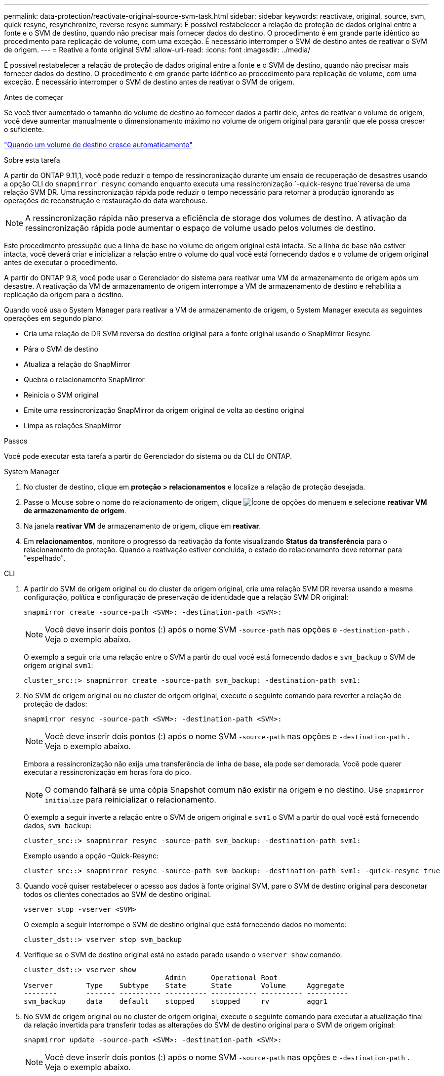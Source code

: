 ---
permalink: data-protection/reactivate-original-source-svm-task.html 
sidebar: sidebar 
keywords: reactivate, original, source, svm, quick resync, resynchronize, reverse resync 
summary: É possível restabelecer a relação de proteção de dados original entre a fonte e o SVM de destino, quando não precisar mais fornecer dados do destino. O procedimento é em grande parte idêntico ao procedimento para replicação de volume, com uma exceção. É necessário interromper o SVM de destino antes de reativar o SVM de origem. 
---
= Reative a fonte original SVM
:allow-uri-read: 
:icons: font
:imagesdir: ../media/


[role="lead"]
É possível restabelecer a relação de proteção de dados original entre a fonte e o SVM de destino, quando não precisar mais fornecer dados do destino. O procedimento é em grande parte idêntico ao procedimento para replicação de volume, com uma exceção. É necessário interromper o SVM de destino antes de reativar o SVM de origem.

.Antes de começar
Se você tiver aumentado o tamanho do volume de destino ao fornecer dados a partir dele, antes de reativar o volume de origem, você deve aumentar manualmente o dimensionamento máximo no volume de origem original para garantir que ele possa crescer o suficiente.

link:destination-volume-grows-automatically-concept.html["Quando um volume de destino cresce automaticamente"]

.Sobre esta tarefa
A partir do ONTAP 9.11,1, você pode reduzir o tempo de ressincronização durante um ensaio de recuperação de desastres usando a opção CLI do `snapmirror resync` comando enquanto executa uma ressincronização  `-quick-resync true`reversa de uma relação SVM DR. Uma ressincronização rápida pode reduzir o tempo necessário para retornar à produção ignorando as operações de reconstrução e restauração do data warehouse.


NOTE: A ressincronização rápida não preserva a eficiência de storage dos volumes de destino. A ativação da ressincronização rápida pode aumentar o espaço de volume usado pelos volumes de destino.

Este procedimento pressupõe que a linha de base no volume de origem original está intacta. Se a linha de base não estiver intacta, você deverá criar e inicializar a relação entre o volume do qual você está fornecendo dados e o volume de origem original antes de executar o procedimento.

A partir do ONTAP 9.8, você pode usar o Gerenciador do sistema para reativar uma VM de armazenamento de origem após um desastre. A reativação da VM de armazenamento de origem interrompe a VM de armazenamento de destino e rehabilita a replicação da origem para o destino.

Quando você usa o System Manager para reativar a VM de armazenamento de origem, o System Manager executa as seguintes operações em segundo plano:

* Cria uma relação de DR SVM reversa do destino original para a fonte original usando o SnapMirror Resync
* Pára o SVM de destino
* Atualiza a relação do SnapMirror
* Quebra o relacionamento SnapMirror
* Reinicia o SVM original
* Emite uma ressincronização SnapMirror da origem original de volta ao destino original
* Limpa as relações SnapMirror


.Passos
Você pode executar esta tarefa a partir do Gerenciador do sistema ou da CLI do ONTAP.

[role="tabbed-block"]
====
--
.System Manager
. No cluster de destino, clique em *proteção > relacionamentos* e localize a relação de proteção desejada.
. Passe o Mouse sobre o nome do relacionamento de origem, clique image:icon_kabob.gif["Ícone de opções do menu"]em e selecione *reativar VM de armazenamento de origem*.
. Na janela *reativar VM* de armazenamento de origem, clique em *reativar*.
. Em *relacionamentos*, monitore o progresso da reativação da fonte visualizando *Status da transferência* para o relacionamento de proteção. Quando a reativação estiver concluída, o estado do relacionamento deve retornar para "espelhado".


--
.CLI
--
. A partir do SVM de origem original ou do cluster de origem original, crie uma relação SVM DR reversa usando a mesma configuração, política e configuração de preservação de identidade que a relação SVM DR original:
+
[source, cli]
----
snapmirror create -source-path <SVM>: -destination-path <SVM>:
----
+

NOTE: Você deve inserir dois pontos (:) após o nome SVM `-source-path` nas opções e `-destination-path` . Veja o exemplo abaixo.

+
O exemplo a seguir cria uma relação entre o SVM a partir do qual você está fornecendo dados e `svm_backup` o SVM de origem original `svm1`:

+
[listing]
----
cluster_src::> snapmirror create -source-path svm_backup: -destination-path svm1:
----
. No SVM de origem original ou no cluster de origem original, execute o seguinte comando para reverter a relação de proteção de dados:
+
[source, cli]
----
snapmirror resync -source-path <SVM>: -destination-path <SVM>:
----
+

NOTE: Você deve inserir dois pontos (:) após o nome SVM `-source-path` nas opções e `-destination-path` . Veja o exemplo abaixo.

+
Embora a ressincronização não exija uma transferência de linha de base, ela pode ser demorada. Você pode querer executar a ressincronização em horas fora do pico.

+

NOTE: O comando falhará se uma cópia Snapshot comum não existir na origem e no destino. Use `snapmirror initialize` para reinicializar o relacionamento.

+
O exemplo a seguir inverte a relação entre o SVM de origem original e `svm1` o SVM a partir do qual você está fornecendo dados, `svm_backup`:

+
[listing]
----
cluster_src::> snapmirror resync -source-path svm_backup: -destination-path svm1:
----
+
Exemplo usando a opção -Quick-Resync:

+
[listing]
----
cluster_src::> snapmirror resync -source-path svm_backup: -destination-path svm1: -quick-resync true
----
. Quando você quiser restabelecer o acesso aos dados à fonte original SVM, pare o SVM de destino original para desconetar todos os clientes conectados ao SVM de destino original.
+
[source, cli]
----
vserver stop -vserver <SVM>
----
+
O exemplo a seguir interrompe o SVM de destino original que está fornecendo dados no momento:

+
[listing]
----
cluster_dst::> vserver stop svm_backup
----
. Verifique se o SVM de destino original está no estado parado usando o `vserver show` comando.
+
[listing]
----
cluster_dst::> vserver show
                                  Admin      Operational Root
Vserver        Type    Subtype    State      State       Volume     Aggregate
--------       ------- ---------- ---------- ----------- ---------- ----------
svm_backup     data    default    stopped    stopped     rv         aggr1
----
. No SVM de origem original ou no cluster de origem original, execute o seguinte comando para executar a atualização final da relação invertida para transferir todas as alterações do SVM de destino original para o SVM de origem original:
+
[source, cli]
----
snapmirror update -source-path <SVM>: -destination-path <SVM>:
----
+

NOTE: Você deve inserir dois pontos (:) após o nome SVM `-source-path` nas opções e `-destination-path` . Veja o exemplo abaixo.

+
O exemplo a seguir atualiza a relação entre o SVM de destino original a partir do qual você está fornecendo dados,`svm_backup`e o SVM de origem original `svm1`:

+
[listing]
----
cluster_src::> snapmirror update -source-path svm_backup: -destination-path svm1:
----
. No SVM de origem original ou no cluster de origem original, execute o seguinte comando para interromper as transferências agendadas para o relacionamento invertido:
+
[source, cli]
----
snapmirror quiesce -source-path <SVM>: -destination-path <SVM>:
----
+

NOTE: Você deve inserir dois pontos (:) após o nome SVM `-source-path` nas opções e `-destination-path` . Veja o exemplo abaixo.

+
O exemplo a seguir interrompe as transferências agendadas entre o SVM que você está fornecendo dados, `svm_backup` e o SVM original `svm1`:

+
[listing]
----
cluster_src::> snapmirror quiesce -source-path svm_backup: -destination-path svm1:
----
. Quando a atualização final estiver concluída e o relacionamento indicar "Quiesced" para o status do relacionamento, execute o seguinte comando da fonte original SVM ou do cluster de origem original para quebrar o relacionamento invertido:
+
[source, cli]
----
snapmirror break -source-path <SVM>: -destination-path <SVM>:
----
+

NOTE: Você deve inserir dois pontos (:) após o nome SVM `-source-path` nas opções e `-destination-path` . Veja o exemplo abaixo.

+
O exemplo a seguir rompe a relação entre o SVM de destino original do qual você estava fornecendo dados e `svm_backup` o SVM de origem original `svm1`:

+
[listing]
----
cluster_src::> snapmirror break -source-path svm_backup: -destination-path svm1:
----
. Se o SVM de origem original tiver sido interrompido anteriormente, a partir do cluster de origem original, inicie o SVM de origem original:
+
[source, cli]
----
vserver start -vserver <SVM>
----
+
O exemplo a seguir inicia a fonte original SVM:

+
[listing]
----
cluster_src::> vserver start svm1
----
. A partir do SVM de destino original ou do cluster de destino original, restabeleça a relação de proteção de dados original:
+
[source, cli]
----
snapmirror resync -source-path <SVM>: -destination-path <SVM>:
----
+

NOTE: Você deve inserir dois pontos (:) após o nome SVM `-source-path` nas opções e `-destination-path` . Veja o exemplo abaixo.

+
O exemplo a seguir restabelece a relação entre a fonte original SVM e `svm1` o SVM de destino original `svm_backup`:

+
[listing]
----
cluster_dst::> snapmirror resync -source-path svm1: -destination-path svm_backup:
----
. No SVM de origem original ou no cluster de origem original, execute o seguinte comando para excluir a relação de proteção de dados invertida:
+
[source, cli]
----
snapmirror delete -source-path <SVM>: -destination-path <SVM>:
----
+

NOTE: Você deve inserir dois pontos (:) após o nome SVM `-source-path` nas opções e `-destination-path` . Veja o exemplo abaixo.

+
O exemplo a seguir exclui a relação inversa entre o SVM de destino original e `svm_backup` o SVM de origem original `svm1`:

+
[listing]
----
cluster_src::> snapmirror delete -source-path svm_backup: -destination-path svm1:
----
. No SVM de destino original ou no cluster de destino original, solte a relação de proteção de dados invertida:
+
[source, cli]
----
snapmirror release -source-path <SVM>: -destination-path <SVM>:
----
+

NOTE: Você deve inserir dois pontos (:) após o nome SVM `-source-path` nas opções e `-destination-path` . Veja o exemplo abaixo.

+
O exemplo a seguir libera a relação inversa entre o SVM de destino original, SVM_backup e a fonte original SVM, `svm1`

+
[listing]
----
cluster_dst::> snapmirror release -source-path svm_backup: -destination-path svm1:
----


.Depois de terminar
Use o `snapmirror show` comando para verificar se a relação SnapMirror foi criada. Para obter a sintaxe completa do comando, consulte a página man.

--
====